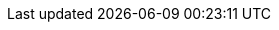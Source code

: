 // Copyright (c) 2018-2020 RTE (http://www.rte-france.com)
// See AUTHORS.txt
// This document is subject to the terms of the Creative Commons Attribution 4.0 International license.
// If a copy of the license was not distributed with this
// file, You can obtain one at https://creativecommons.org/licenses/by/4.0/.
// SPDX-License-Identifier: CC-BY-4.0


// After moving
//TODO Remove unnecessary custom id anchors (script it?)
//TODO Look at todo in documents, create issues
//TODO Document new documentation org, guidelines and pipeline

//TODO Proofreading
//TODO Test examples to see if they are still accurate
//TODO Check all images
//TODO Add HSA archive doc
//TODO Cross-reference troubleshooting and organize into sections
//TODO Get new roadmap and make it prettier
//TODO Set API properties (URL etc.) in config files
//TODO Add footer with social/contact/github/spectrum icons
//TODO Handle responsive behaviour
//TODO Replace drawio files by svg or png with embedded drawio info

//TODO Rebase mock website and repo

//TODO Warning LC local serve KO
//Jekyll Feed: Generating feed for posts
//Conversion error: Jekyll::Converters::Scss encountered an error while converting 'assets/css/style.scss':
//Invalid US-ASCII character "\xE2" on line 5
//jekyll 3.8.5 | Error:  Invalid US-ASCII character "\xE2" on line 5

// Optional
//TODO FInd a way to keep navbar (asciidoctor plugin? modifying index.html for swagger UI? customizing asciidoc template?)
// Issue for previous versions?

//TODO Update asciidoctor plugin (v10)
//TODO Create macro or block so that the special behaviour of inter-doc links for the single page doc doesn't have to be specified everytime
//TODO Add link back to summary (only for html?)
//TODO yml examples: links to github repo, include from github repo, include copies? tradeoff between self-sufficient
//and risk that 1) content is not available at the time of generation 2) content evolves (rather than remaining snapshot
// of what it was for this version) -> not for html
//TODO Organize root content
//TODO Organize images into subfolders
//TODO Replace file copies by includes from code
//TODO Read back notes
//TODO Find a way to share common resources (js, images) between apis
//TODO Test pdf output (images, links)

